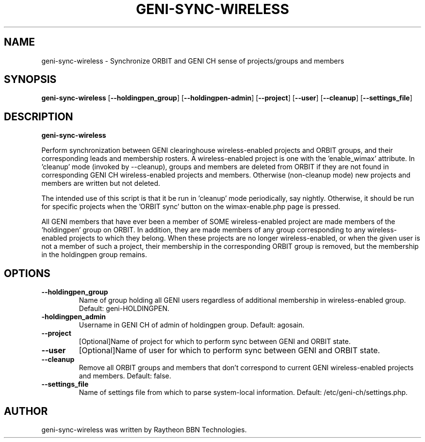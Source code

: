 .TH GENI-SYNC-WIRELESS 1 "August 11, 2015"
.SH NAME
geni-sync-wireless \- Synchronize ORBIT and GENI CH sense of projects/groups and members
.SH SYNOPSIS
.B geni-sync-wireless
[\fB--holdingpen_group\fR]
[\fB--holdingpen-admin\fR]
[\fB--project\fR]
[\fB--user\fR]
[\fB--cleanup\fR]
[\fB--settings_file\fR]
.SH DESCRIPTION
.B geni-sync-wireless 

Perform synchronization between GENI clearinghouse wireless-enabled projects 
and ORBIT groups, and their corresponding leads and membership rosters.
A wireless-enabled project is one with the 'enable_wimax' attribute.
In 'cleanup' mode (invoked by --cleanup), groups and members are deleted
from ORBIT if they are not found in corresponding GENI CH wireless-enabled
projects and members. Otherwise (non-cleanup mode) new projects and members
are written but not deleted.

The intended use of this script is that it be run in 'cleanup' mode 
periodically, say nightly. Otherwise, it should be run for specific 
projects when the 'ORBIT sync' button on the wimax-enable.php page is pressed.

All GENI members that have ever been a member of SOME wireless-enabled project
are made members of the 'holdingpen' group on ORBIT. In addition, they
are made members of any group corresponding to any wireless-enabled projects
to which they belong. When these projects are no longer wireless-enabled,
or when the given user is not a member of such a project, their membership
in the corresponding ORBIT group is removed, but the membership in the
holdingpen group remains.

.SH OPTIONS
.TP
\fB--holdingpen_group
Name of group holding all GENI users regardless of additional membership in wireless-enabled group. Default: geni-HOLDINGPEN.
.TP
\fB-holdingpen_admin
Username in GENI CH of admin of holdingpen group. Default: agosain.
.TP
\fB--project
[Optional]Name of project for which to perform sync between GENI and ORBIT state.
.TP
\fB--user
[Optional]Name of user for which to perform sync between GENI and ORBIT state.
.TP
\fB--cleanup
Remove all ORBIT groups and members that don't correspond to current GENI wireless-enabled projects and members. Default: false.
.TP
\fB--settings_file
Name of settings file from which to parse system-local information. Default: /etc/geni-ch/settings.php.
        
.SH AUTHOR
geni-sync-wireless was written by Raytheon BBN Technologies.
